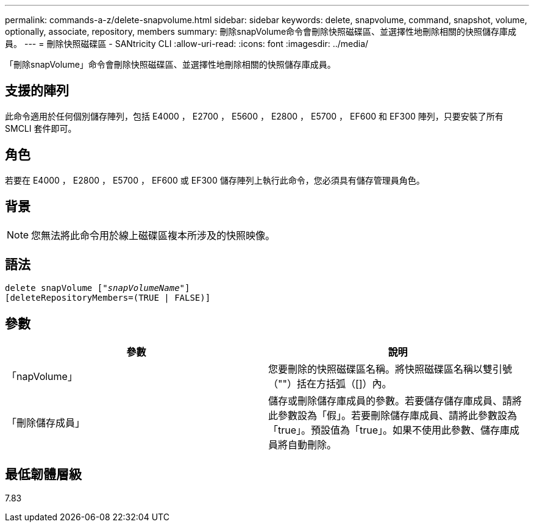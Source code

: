---
permalink: commands-a-z/delete-snapvolume.html 
sidebar: sidebar 
keywords: delete, snapvolume, command, snapshot, volume, optionally, associate, repository, members 
summary: 刪除snapVolume命令會刪除快照磁碟區、並選擇性地刪除相關的快照儲存庫成員。 
---
= 刪除快照磁碟區 - SANtricity CLI
:allow-uri-read: 
:icons: font
:imagesdir: ../media/


[role="lead"]
「刪除snapVolume」命令會刪除快照磁碟區、並選擇性地刪除相關的快照儲存庫成員。



== 支援的陣列

此命令適用於任何個別儲存陣列，包括 E4000 ， E2700 ， E5600 ， E2800 ， E5700 ， EF600 和 EF300 陣列，只要安裝了所有 SMCLI 套件即可。



== 角色

若要在 E4000 ， E2800 ， E5700 ， EF600 或 EF300 儲存陣列上執行此命令，您必須具有儲存管理員角色。



== 背景

[NOTE]
====
您無法將此命令用於線上磁碟區複本所涉及的快照映像。

====


== 語法

[source, cli, subs="+macros"]
----
pass:quotes[delete snapVolume ["_snapVolumeName_"]]
[deleteRepositoryMembers=(TRUE | FALSE)]
----


== 參數

[cols="2*"]
|===
| 參數 | 說明 


 a| 
「napVolume」
 a| 
您要刪除的快照磁碟區名稱。將快照磁碟區名稱以雙引號（""）括在方括弧（[]）內。



 a| 
「刪除儲存成員」
 a| 
儲存或刪除儲存庫成員的參數。若要儲存儲存庫成員、請將此參數設為「假」。若要刪除儲存庫成員、請將此參數設為「true」。預設值為「true」。如果不使用此參數、儲存庫成員將自動刪除。

|===


== 最低韌體層級

7.83
